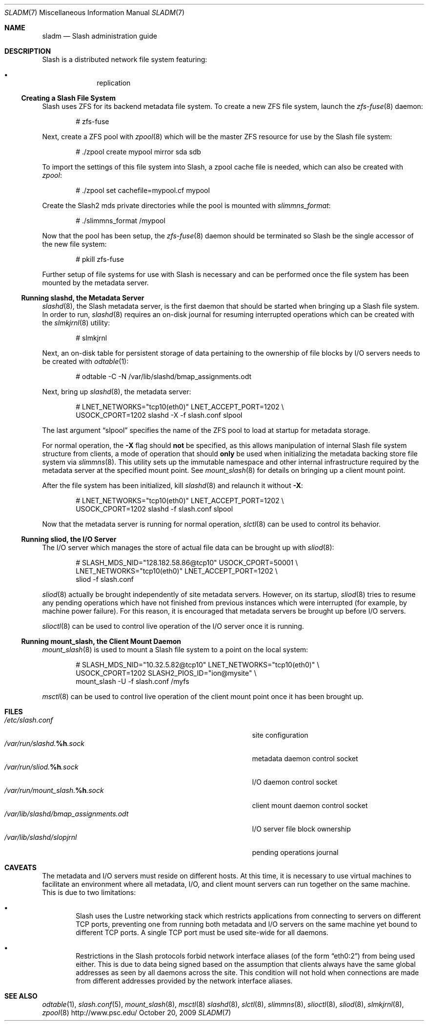 .\" $Id$
.Dd October 20, 2009
.Dt SLADM 7
.ds volume PSC - Slash Administrator's Manual
.Os http://www.psc.edu/
.Sh NAME
.Nm sladm
.Nd Slash administration guide
.Sh DESCRIPTION
Slash is a distributed network file system featuring:
.Pp
.Bl -bullet -compact -offset indent
.It
replication
.El
.Ss Creating a Slash File System
Slash uses
.Tn ZFS
for its backend metadata file system.
To create a new
.Tn ZFS
file system, launch the
.Xr zfs-fuse 8
daemon:
.Bd -literal -offset indent
# zfs-fuse
.Pp
.Ed
Next, create a
.Tn ZFS
pool with
.Xr zpool 8
which will be the master
.Tn ZFS
resource for use by the Slash file system:
.Bd -literal -offset indent
# ./zpool create mypool mirror sda sdb
.Ed
.Pp
To import the settings of this file system into Slash, a zpool cache
file is needed, which can also be created with
.Xr zpool :
.Bd -literal -offset indent
# ./zpool set cachefile=mypool.cf mypool
.Ed
.Pp
Create the Slash2 mds private directories while the pool is mounted
with 
.Xr slimmns_format :
.Bd -literal -offset indent
# ./slimmns_format /mypool
.Ed
.Pp
Now that the pool has been setup, the
.Xr zfs-fuse 8
daemon should be terminated so Slash be the single accessor of the new
file system:
.Bd -literal -offset indent
# pkill zfs-fuse
.Ed
.Pp
Further setup of file systems for use with Slash is necessary and can be
performed once the file system has been mounted by the metadata server.
.Ss Running Cm slashd Ns Ss ,\& the Metadata Server
.Xr slashd 8 ,
the Slash metadata server, is the first daemon that should be started
when bringing up a Slash file system.
In order to run,
.Xr slashd 8
requires an on-disk journal for resuming interrupted operations which
can be created with the
.Xr slmkjrnl 8
utility:
.Bd -literal -offset indent
# slmkjrnl
.Ed
.Pp
Next, an on-disk table for persistent storage of data pertaining to the
ownership of file blocks by
.Tn I/O
servers needs to be created with
.Xr odtable 1 :
.Bd -literal -offset indent
# odtable -C -N /var/lib/slashd/bmap_assignments.odt
.Ed
.Pp
Next, bring up
.Xr slashd 8 ,
the metadata server:
.Bd -literal -offset indent
# LNET_NETWORKS="tcp10(eth0)" LNET_ACCEPT_PORT=1202 \e
  USOCK_CPORT=1202 slashd -X -f slash.conf slpool
.Ed
.Pp
The last argument
.Dq slpool
specifies the name of the
.Tn ZFS
pool to load at startup for metadata storage.
.Pp
For normal operation, the
.Fl X
flag should
.Sy not
be specified, as this allows manipulation of internal Slash file system
structure from clients, a mode of operation that should
.Sy only
be used when initializing the metadata backing store file system via
.Xr slimmns 8 .
This utility sets up the immutable namespace and other internal
infrastructure required by the metadata server at the specified mount
point.
See
.Xr mount_slash 8
for details on bringing up a client mount point.
.Pp
After the file system has been initialized, kill
.Xr slashd 8
and relaunch it without
.Fl X :
.Bd -literal -offset indent
# LNET_NETWORKS="tcp10(eth0)" LNET_ACCEPT_PORT=1202 \e
  USOCK_CPORT=1202 slashd -f slash.conf slpool
.Ed
.Pp
Now that the metadata server is running for normal operation,
.Xr slctl 8
can be used to control its behavior.
.Ss Running Cm sliod Ns Ss ,\& the Tn Ss I/O Ss Server
The
.Tn I/O
server which manages the store of actual file data can be brought up with
.Xr sliod 8 :
.Bd -literal -offset indent
# SLASH_MDS_NID="128.182.58.86@tcp10" USOCK_CPORT=50001 \e
  LNET_NETWORKS="tcp10(eth0)" LNET_ACCEPT_PORT=1202 \e
  sliod -f slash.conf
.Ed
.Pp
.Xr sliod 8
actually be brought independently of site metadata servers.
However, on its startup,
.Xr sliod 8
tries to resume any pending operations which have not finished from previous
instances which were interrupted (for example, by machine power failure).
For this reason, it is encouraged that metadata servers be brought up before
.Tn I/O
servers.
.Pp
.Xr slioctl 8
can be used to control live operation of the
.Tn I/O
server once it is running.
.Ss Running Cm mount_slash Ns Ss ,\& the Client Mount Daemon
.Xr mount_slash 8
is used to mount a Slash file system to a point on the local system:
.Bd -literal -offset indent
# SLASH_MDS_NID="10.32.5.82@tcp10" LNET_NETWORKS="tcp10(eth0)" \e
  USOCK_CPORT=1202 SLASH2_PIOS_ID="ion@mysite" \e
  mount_slash -U -f slash.conf /myfs
.Ed
.Pp
.Xr msctl 8
can be used to control live operation of the client mount point once it
has been brought up.
.Sh FILES
.Bl -tag -width 37n -compact
.It Pa /etc/slash.conf
site configuration
.It Pa /var/run/slashd. Ns Ic %h Ns Pa .sock
metadata daemon control socket
.It Pa /var/run/sliod. Ns Ic %h Ns Pa .sock
.Tn I/O
daemon control socket
.It Pa /var/run/mount_slash. Ns Ic %h Ns Pa .sock
client mount daemon control socket
.It Pa /var/lib/slashd/bmap_assignments.odt
.Tn I/O
server file block ownership
.It Pa /var/lib/slashd/slopjrnl
pending operations journal
.El
.Sh CAVEATS
The metadata and
.Tn I/O
servers must reside on different hosts.
At this time, it is necessary to use virtual machines to facilitate an
environment where all metadata,
.Tn I/O ,
and client mount servers can run together on the same machine.
This is due to two limitations:
.Bl -bullet -offset 2n
.It
Slash uses the Lustre networking stack which restricts applications from
connecting to servers on different
.Tn TCP
ports, preventing one from running both metadata and
.Tn I/O
servers on the same machine yet bound to different
.Tn TCP
ports.
A single
.Tn TCP
port must be used site-wide for all daemons.
.It
Restrictions in the Slash protocols forbid network interface aliases
.Pq of the form Dq eth0:2
from being used either.
This is due to data being signed based on the assumption that clients
always have the same global addresses as seen by all daemons across the
site.
This condition will not hold when connections are made from different
addresses provided by the network interface aliases.
.Sh SEE ALSO
.Xr odtable 1 ,
.Xr slash.conf 5 ,
.Xr mount_slash 8 ,
.Xr msctl 8
.Xr slashd 8 ,
.Xr slctl 8 ,
.Xr slimmns 8 ,
.Xr slioctl 8 ,
.Xr sliod 8 ,
.Xr slmkjrnl 8 ,
.Xr zpool 8
